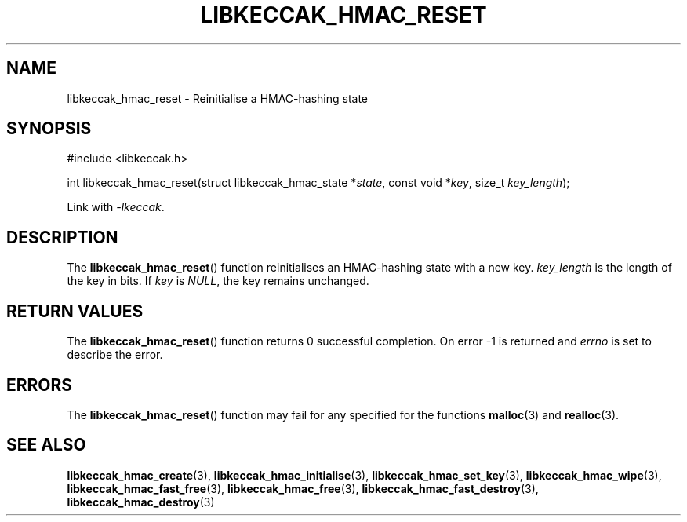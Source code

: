 .TH LIBKECCAK_HMAC_RESET 3 LIBKECCAK
.SH NAME
libkeccak_hmac_reset - Reinitialise a HMAC-hashing state
.SH SYNOPSIS
.nf
#include <libkeccak.h>

int libkeccak_hmac_reset(struct libkeccak_hmac_state *\fIstate\fP, const void *\fIkey\fP, size_t \fIkey_length\fP);
.fi
.PP
Link with
.IR -lkeccak .
.SH DESCRIPTION
The
.BR libkeccak_hmac_reset ()
function reinitialises an HMAC-hashing state with a new key.
.I key_length
is the length of the key in bits. If
.I key
is
.IR NULL ,
the key remains unchanged.
.SH RETURN VALUES
The
.BR libkeccak_hmac_reset ()
function returns 0 successful completion.
On error -1 is returned and
.I errno
is set to describe the error.
.SH ERRORS
The
.BR libkeccak_hmac_reset ()
function may fail for any specified for the functions
.BR malloc (3)
and
.BR realloc (3).
.SH SEE ALSO
.BR libkeccak_hmac_create (3),
.BR libkeccak_hmac_initialise (3),
.BR libkeccak_hmac_set_key (3),
.BR libkeccak_hmac_wipe (3),
.BR libkeccak_hmac_fast_free (3),
.BR libkeccak_hmac_free (3),
.BR libkeccak_hmac_fast_destroy (3),
.BR libkeccak_hmac_destroy (3)
